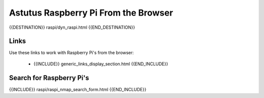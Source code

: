 Astutus Raspberry Pi From the Browser
=====================================

{{DESTINATION}} raspi/dyn_raspi.html {{END_DESTINATION}}

Links
-----

Use these links to work with Raspberry Pi's from the browser:

    - {{INCLUDE}} generic_links_display_section.html {{END_INCLUDE}}

Search for Raspberry Pi's
-------------------------

{{INCLUDE}} raspi/raspi_nmap_search_form.html {{END_INCLUDE}}

